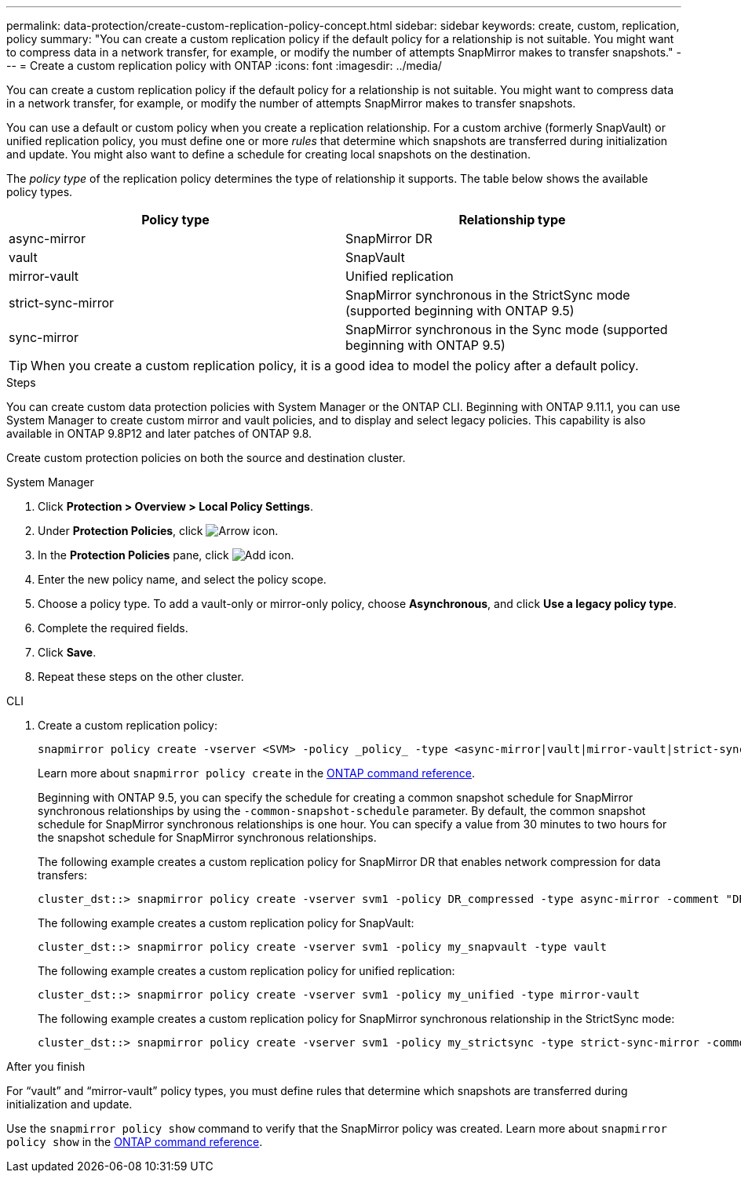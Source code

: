 ---
permalink: data-protection/create-custom-replication-policy-concept.html
sidebar: sidebar
keywords: create, custom, replication, policy
summary: "You can create a custom replication policy if the default policy for a relationship is not suitable. You might want to compress data in a network transfer, for example, or modify the number of attempts SnapMirror makes to transfer snapshots."
---
= Create a custom replication policy with ONTAP
:icons: font
:imagesdir: ../media/

[.lead]
You can create a custom replication policy if the default policy for a relationship is not suitable. You might want to compress data in a network transfer, for example, or modify the number of attempts SnapMirror makes to transfer snapshots.

You can use a default or custom policy when you create a replication relationship. For a custom archive (formerly SnapVault) or unified replication policy, you must define one or more _rules_ that determine which snapshots are transferred during initialization and update. You might also want to define a schedule for creating local snapshots on the destination.

The _policy type_ of the replication policy determines the type of relationship it supports. The table below shows the available policy types.


[cols="2*"]
|===

h| Policy type h| Relationship type

a|
async-mirror
a|
SnapMirror DR
a|
vault
a|
SnapVault
a|
mirror-vault
a|
Unified replication
a|
strict-sync-mirror
a|
SnapMirror synchronous in the StrictSync mode (supported beginning with ONTAP 9.5)
a|
sync-mirror
a|
SnapMirror synchronous in the Sync mode (supported beginning with ONTAP 9.5)
|===

[TIP]
====
When you create a custom replication policy, it is a good idea to model the policy after a default policy.
====


.Steps
You can create custom data protection policies with System Manager or the ONTAP CLI. Beginning with ONTAP 9.11.1, you can use System Manager to create custom mirror and vault policies, and to display and select legacy policies. This capability is also available in ONTAP 9.8P12 and later patches of ONTAP 9.8.

Create custom protection policies on both the source and destination cluster.

[role="tabbed-block"]
====
.System Manager
--

. Click *Protection > Overview > Local Policy Settings*.

. Under *Protection Policies*, click image:icon_arrow.gif[Arrow icon].

. In the *Protection Policies* pane, click image:icon_add.gif[Add icon].

. Enter the new policy name, and select the policy scope.

. Choose a policy type. To add a vault-only or mirror-only policy, choose *Asynchronous*, and click *Use a legacy policy type*.

. Complete the required fields.

. Click *Save*.

. Repeat these steps on the other cluster.
--

.CLI
--

. Create a custom replication policy:
+
[source, cli]
----
snapmirror policy create -vserver <SVM> -policy _policy_ -type <async-mirror|vault|mirror-vault|strict-sync-mirror|sync-mirror> -comment <comment> -tries <transfer_tries> -transfer-priority <low|normal> -is-network-compression-enabled <true|false>
----
+
Learn more about `snapmirror policy create` in the link:https://docs.netapp.com/us-en/ontap-cli/snapmirror-policy-create.html[ONTAP command reference^].
+
Beginning with ONTAP 9.5, you can specify the schedule for creating a common snapshot schedule for SnapMirror synchronous relationships by using the `-common-snapshot-schedule` parameter. By default, the common snapshot schedule for SnapMirror synchronous relationships is one hour. You can specify a value from 30 minutes to two hours for the snapshot schedule for SnapMirror synchronous relationships.
+
The following example creates a custom replication policy for SnapMirror DR that enables network compression for data transfers:
+
----
cluster_dst::> snapmirror policy create -vserver svm1 -policy DR_compressed -type async-mirror -comment "DR with network compression enabled" -is-network-compression-enabled true
----
+
The following example creates a custom replication policy for SnapVault:
+
----
cluster_dst::> snapmirror policy create -vserver svm1 -policy my_snapvault -type vault
----
+
The following example creates a custom replication policy for unified replication:
+
----
cluster_dst::> snapmirror policy create -vserver svm1 -policy my_unified -type mirror-vault
----
+
The following example creates a custom replication policy for SnapMirror synchronous relationship in the StrictSync mode:
+
----
cluster_dst::> snapmirror policy create -vserver svm1 -policy my_strictsync -type strict-sync-mirror -common-snapshot-schedule my_sync_schedule
----

.After you finish

For "`vault`" and "`mirror-vault`" policy types, you must define rules that determine which snapshots are transferred during initialization and update.

Use the `snapmirror policy show` command to verify that the SnapMirror policy was created. 
Learn more about `snapmirror policy show` in the link:https://docs.netapp.com/us-en/ontap-cli/snapmirror-policy-show.html[ONTAP command reference^].
--
====

// 2025 Jan 13, ONTAPDOC-2569 
// 2024-Aug-30, ONTAPDOC-2346
// 2024-July-12, ONTAPDOC-1966
// 07 DEC 2021, BURT 1430515
// 1 Apr 2021 BURT 1381353
// 7 DEC 2021, BURT 1430515
// 2022-5-17, BURT 1474621 and BURT 1477321

